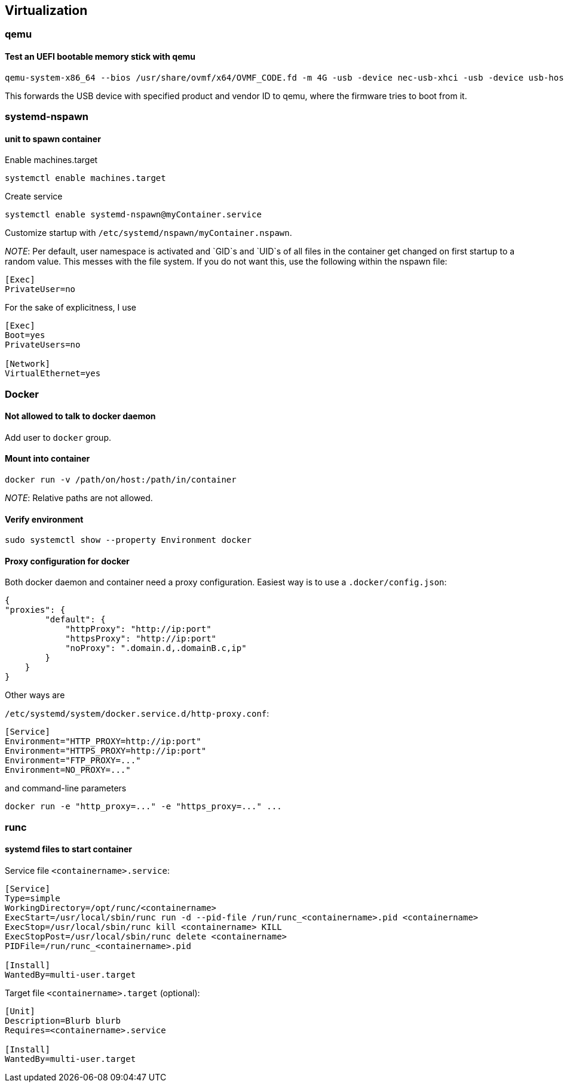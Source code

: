 == Virtualization

=== qemu

==== Test an UEFI bootable memory stick with qemu

[source,bash]
----
qemu-system-x86_64 --bios /usr/share/ovmf/x64/OVMF_CODE.fd -m 4G -usb -device nec-usb-xhci -usb -device usb-host,vendorid=0x0951,productid=0x1666
----

This forwards the USB device with specified product and vendor ID to qemu, where the firmware tries to boot from it.

=== systemd-nspawn

==== unit to spawn container

Enable machines.target

[source,bash]
----
systemctl enable machines.target
----

Create service

[source,bash]
----
systemctl enable systemd-nspawn@myContainer.service
----

Customize startup with `/etc/systemd/nspawn/myContainer.nspawn`.

_NOTE_: Per default, user namespace is activated and `GID`s and `UID`s of
all files in the container get changed on first startup to a random value.
This messes with the file system. If you do not want this, use the following within the nspawn file:

----
[Exec]
PrivateUser=no
----

For the sake of explicitness, I use

----
[Exec]
Boot=yes
PrivateUsers=no

[Network]
VirtualEthernet=yes
----

=== Docker

==== Not allowed to talk to docker daemon

Add user to `docker` group.

==== Mount into container

[source,bash]
----
docker run -v /path/on/host:/path/in/container
----

_NOTE_: Relative paths are not allowed.

==== Verify environment

[source,bash]
----
sudo systemctl show --property Environment docker
----

==== Proxy configuration for docker

Both docker daemon and container need a proxy configuration. Easiest way
is to use a `.docker/config.json`:

[source,json]
----
{
"proxies": {
        "default": {
            "httpProxy": "http://ip:port"
            "httpsProxy": "http://ip:port"
            "noProxy": ".domain.d,.domainB.c,ip"
        }
    }
}
----

Other ways are

`/etc/systemd/system/docker.service.d/http-proxy.conf`:

[source,systemd]
----
[Service]
Environment="HTTP_PROXY=http://ip:port"
Environment="HTTPS_PROXY=http://ip:port"
Environment="FTP_PROXY=..."
Environment=NO_PROXY=..."
----

and command-line parameters

[source,bash]
----
docker run -e "http_proxy=..." -e "https_proxy=..." ...
----

=== runc

==== systemd files to start container

Service file `<containername>.service`:

[source,systemd]
----
[Service]
Type=simple
WorkingDirectory=/opt/runc/<containername>
ExecStart=/usr/local/sbin/runc run -d --pid-file /run/runc_<containername>.pid <containername>
ExecStop=/usr/local/sbin/runc kill <containername> KILL
ExecStopPost=/usr/local/sbin/runc delete <containername>
PIDFile=/run/runc_<containername>.pid

[Install]
WantedBy=multi-user.target
----

Target file `<containername>.target` (optional):

[source,systemd]
----
[Unit]
Description=Blurb blurb
Requires=<containername>.service

[Install]
WantedBy=multi-user.target
----

